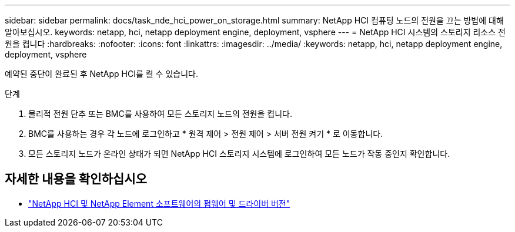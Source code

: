 ---
sidebar: sidebar 
permalink: docs/task_nde_hci_power_on_storage.html 
summary: NetApp HCI 컴퓨팅 노드의 전원을 끄는 방법에 대해 알아보십시오. 
keywords: netapp, hci, netapp deployment engine, deployment, vsphere 
---
= NetApp HCI 시스템의 스토리지 리소스 전원을 켭니다
:hardbreaks:
:nofooter: 
:icons: font
:linkattrs: 
:imagesdir: ../media/
:keywords: netapp, hci, netapp deployment engine, deployment, vsphere


[role="lead"]
예약된 중단이 완료된 후 NetApp HCI를 켤 수 있습니다.

.단계
. 물리적 전원 단추 또는 BMC를 사용하여 모든 스토리지 노드의 전원을 켭니다.
. BMC를 사용하는 경우 각 노드에 로그인하고 * 원격 제어 > 전원 제어 > 서버 전원 켜기 * 로 이동합니다.
. 모든 스토리지 노드가 온라인 상태가 되면 NetApp HCI 스토리지 시스템에 로그인하여 모든 노드가 작동 중인지 확인합니다.


[discrete]
== 자세한 내용을 확인하십시오

* https://kb.netapp.com/Advice_and_Troubleshooting/Hybrid_Cloud_Infrastructure/NetApp_HCI/Firmware_and_driver_versions_in_NetApp_HCI_and_NetApp_Element_software["NetApp HCI 및 NetApp Element 소프트웨어의 펌웨어 및 드라이버 버전"^]

